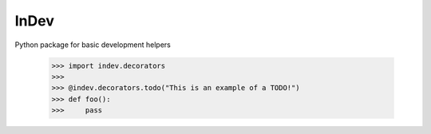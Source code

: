 InDev
--------
Python package for basic development helpers

    >>> import indev.decorators
    >>> 
    >>> @indev.decorators.todo("This is an example of a TODO!")
    >>> def foo():
    >>>     pass
